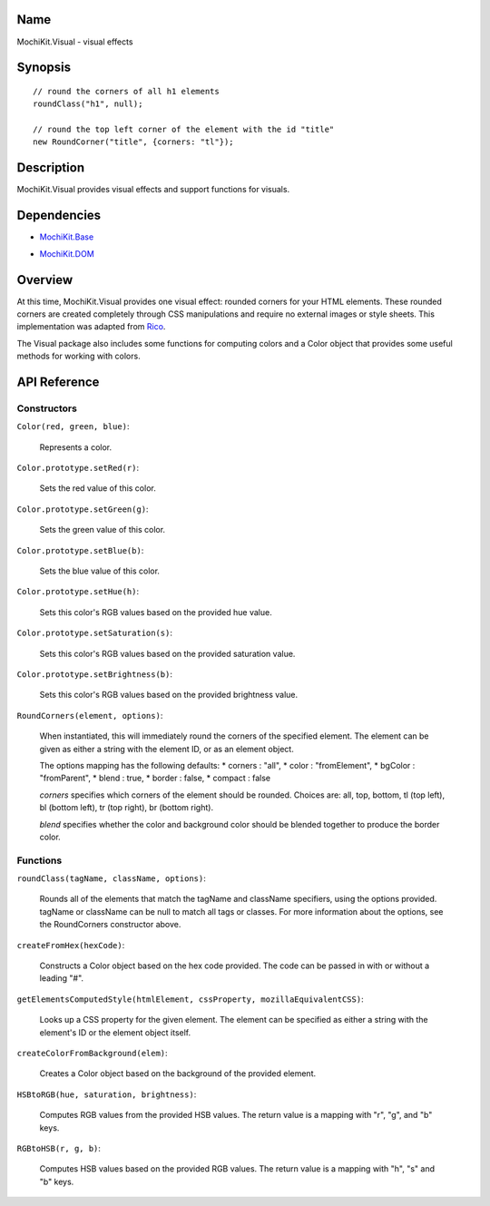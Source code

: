 .. -*- mode: rst -*-

Name
====

MochiKit.Visual - visual effects


Synopsis
========

::

    // round the corners of all h1 elements
    roundClass("h1", null);
    
    // round the top left corner of the element with the id "title"
    new RoundCorner("title", {corners: "tl"});
    

Description
===========

MochiKit.Visual provides visual effects and support functions for visuals.

Dependencies
============

- `MochiKit.Base`_

.. _`MochiKit.Base`: Base.html

- `MochiKit.DOM`_

.. _`MochiKit.DOM`: DOM.html


Overview
========

At this time, MochiKit.Visual provides one visual effect: rounded corners
for your HTML elements. These rounded corners are created completely
through CSS manipulations and require no external images or style sheets.
This implementation was adapted from Rico_.

.. _Rico: http://www.openrico.org

The Visual package also includes some functions for computing colors and a
Color object that provides some useful methods for working with colors.

API Reference
=============

Constructors
------------

``Color(red, green, blue)``:

    Represents a color.
    
``Color.prototype.setRed(r)``:

    Sets the red value of this color.

``Color.prototype.setGreen(g)``:

    Sets the green value of this color.

``Color.prototype.setBlue(b)``:

    Sets the blue value of this color.

``Color.prototype.setHue(h)``:

    Sets this color's RGB values based on the provided hue value.

``Color.prototype.setSaturation(s)``:

    Sets this color's RGB values based on the provided saturation value.

``Color.prototype.setBrightness(b)``:

    Sets this color's RGB values based on the provided brightness value.

``RoundCorners(element, options)``:

    When instantiated, this will immediately round the corners of the
    specified element. The element can be given as either a string 
    with the element ID, or as an element object.
    
    The options mapping has the following defaults:
    * corners : "all",
    * color   : "fromElement",
    * bgColor : "fromParent",
    * blend   : true,
    * border  : false,
    * compact : false
    
    *corners* specifies which corners of the element should be rounded.
    Choices are: all, top, bottom, tl (top left), bl (bottom left),
    tr (top right), br (bottom right).
    
    *blend* specifies whether the color and background color should be blended
    together to produce the border color.
    
Functions
---------

``roundClass(tagName, className, options)``:

    Rounds all of the elements that match the tagName and className
    specifiers, using the options provided. tagName or className can
    be null to match all tags or classes. For more information about
    the options, see the RoundCorners constructor above.

``createFromHex(hexCode)``:

    Constructs a Color object based on the hex code provided. The code
    can be passed in with or without a leading "#".
    

``getElementsComputedStyle(htmlElement, cssProperty, mozillaEquivalentCSS)``:

    Looks up a CSS property for the given element. The element can be
    specified as either a string with the element's ID or the element
    object itself.
    
``createColorFromBackground(elem)``:

    Creates a Color object based on the background of the provided
    element.
    
``HSBtoRGB(hue, saturation, brightness)``:

    Computes RGB values from the provided HSB values. The return value is a
    mapping with "r", "g", and "b" keys.
    
``RGBtoHSB(r, g, b)``:

    Computes HSB values based on the provided RGB values. The return value is
    a mapping with "h", "s" and "b" keys.
    